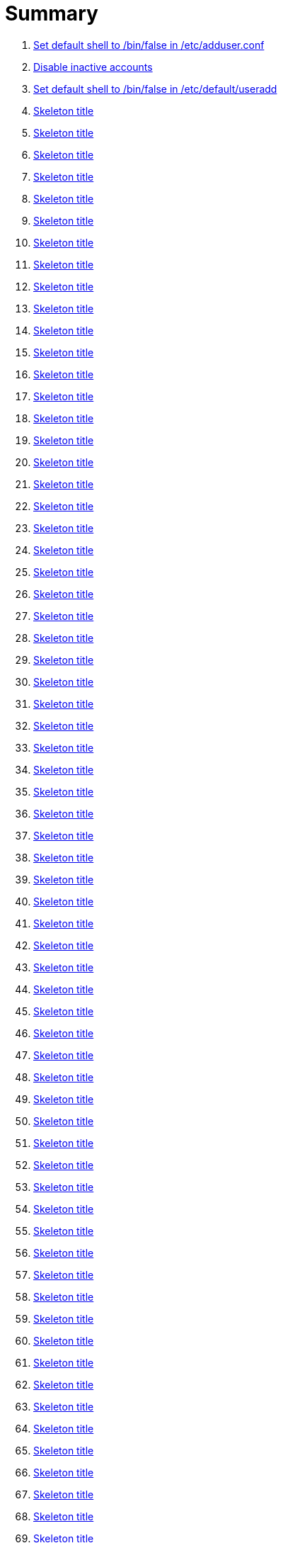 = Summary

. link:sections/adduser/verify_dshell_in_adduser.adoc[Set default shell to /bin/false in /etc/adduser.conf]
. link:sections/adduser/verify_inactive_in_useradd.adoc[Disable inactive accounts]
. link:sections/adduser/verify_shell_in_useradd.adoc[Set default shell to /bin/false in /etc/default/useradd]
. link:sections/aide/verify_aide_timer_is_enabled.adoc[Skeleton title]
. link:sections/apparmor/verify_pam_apparmor.adoc[Skeleton title]
. link:sections/apport/verify_that_apport_is_masked.adoc[Skeleton title]
. link:sections/apport/verify_that_apport_is_not_installed.adoc[Skeleton title]
. link:sections/apport/verify_that_etc_default_apport_do_not_exist.adoc[Skeleton title]
. link:sections/aptget/verify_apt_allowredirect.adoc[Skeleton title]
. link:sections/aptget/verify_apt_allowunauthenticated.adoc[Skeleton title]
. link:sections/aptget/verify_apt_autocleaninterval.adoc[Skeleton title]
. link:sections/aptget/verify_apt_automaticremove.adoc[Skeleton title]
. link:sections/aptget/verify_apt_install-recommends.adoc[Skeleton title]
. link:sections/aptget/verify_apt_install-suggests.adoc[Skeleton title]
. link:sections/aptget/verify_apt_remove-unused-dependencies.adoc[Skeleton title]
. link:sections/aptget/verify_apt_runtime_allowredirect.adoc[Skeleton title]
. link:sections/aptget/verify_apt_runtime_allowunauthenticated.adoc[Skeleton title]
. link:sections/aptget/verify_apt_runtime_autocleaninterval.adoc[Skeleton title]
. link:sections/aptget/verify_apt_runtime_automaticremove.adoc[Skeleton title]
. link:sections/aptget/verify_apt_runtime_install-recommends.adoc[Skeleton title]
. link:sections/aptget/verify_apt_runtime_install-suggests.adoc[Skeleton title]
. link:sections/aptget/verify_apt_runtime_remove-unused-dependencies.adoc[Skeleton title]
. link:sections/auditd/verify_auditd_fail_code_in_etc_audit.adoc[Skeleton title]
. link:sections/auditd/verify_auditd_is_enabled.adoc[Skeleton title]
. link:sections/auditd/verify_auditd_runtime_bin_journalctl.adoc[Skeleton title]
. link:sections/auditd/verify_auditd_runtime_bin_su.adoc[Skeleton title]
. link:sections/auditd/verify_auditd_runtime_bin_systemctl.adoc[Skeleton title]
. link:sections/auditd/verify_auditd_runtime_etc_aliases.adoc[Skeleton title]
. link:sections/auditd/verify_auditd_runtime_etc_apparmor.adoc[Skeleton title]
. link:sections/auditd/verify_auditd_runtime_etc_apparmor_d.adoc[Skeleton title]
. link:sections/auditd/verify_auditd_runtime_etc_audisp.adoc[Skeleton title]
. link:sections/auditd/verify_auditd_runtime_etc_audit.adoc[Skeleton title]
. link:sections/auditd/verify_auditd_runtime_etc_cron_allow.adoc[Skeleton title]
. link:sections/auditd/verify_auditd_runtime_etc_cron_d.adoc[Skeleton title]
. link:sections/auditd/verify_auditd_runtime_etc_cron_daily.adoc[Skeleton title]
. link:sections/auditd/verify_auditd_runtime_etc_cron_deny.adoc[Skeleton title]
. link:sections/auditd/verify_auditd_runtime_etc_cron_hourly.adoc[Skeleton title]
. link:sections/auditd/verify_auditd_runtime_etc_cron_monthly.adoc[Skeleton title]
. link:sections/auditd/verify_auditd_runtime_etc_cron_weekly.adoc[Skeleton title]
. link:sections/auditd/verify_auditd_runtime_etc_crontab.adoc[Skeleton title]
. link:sections/auditd/verify_auditd_runtime_etc_group.adoc[Skeleton title]
. link:sections/auditd/verify_auditd_runtime_etc_hosts.adoc[Skeleton title]
. link:sections/auditd/verify_auditd_runtime_etc_init.adoc[Skeleton title]
. link:sections/auditd/verify_auditd_runtime_etc_init_d.adoc[Skeleton title]
. link:sections/auditd/verify_auditd_runtime_etc_inittab.adoc[Skeleton title]
. link:sections/auditd/verify_auditd_runtime_etc_issue.adoc[Skeleton title]
. link:sections/auditd/verify_auditd_runtime_etc_issue_net.adoc[Skeleton title]
. link:sections/auditd/verify_auditd_runtime_etc_ld_so_conf.adoc[Skeleton title]
. link:sections/auditd/verify_auditd_runtime_etc_libaudit_conf.adoc[Skeleton title]
. link:sections/auditd/verify_auditd_runtime_etc_localtime.adoc[Skeleton title]
. link:sections/auditd/verify_auditd_runtime_etc_login_defs.adoc[Skeleton title]
. link:sections/auditd/verify_auditd_runtime_etc_modprobe_conf.adoc[Skeleton title]
. link:sections/auditd/verify_auditd_runtime_etc_modprobe_d.adoc[Skeleton title]
. link:sections/auditd/verify_auditd_runtime_etc_modules.adoc[Skeleton title]
. link:sections/auditd/verify_auditd_runtime_etc_network.adoc[Skeleton title]
. link:sections/auditd/verify_auditd_runtime_etc_pam_d.adoc[Skeleton title]
. link:sections/auditd/verify_auditd_runtime_etc_passwd.adoc[Skeleton title]
. link:sections/auditd/verify_auditd_runtime_etc_postfix.adoc[Skeleton title]
. link:sections/auditd/verify_auditd_runtime_etc_securetty.adoc[Skeleton title]
. link:sections/auditd/verify_auditd_runtime_etc_security_limits_conf.adoc[Skeleton title]
. link:sections/auditd/verify_auditd_runtime_etc_security_namespace_conf.adoc[Skeleton title]
. link:sections/auditd/verify_auditd_runtime_etc_security_namespace_init.adoc[Skeleton title]
. link:sections/auditd/verify_auditd_runtime_etc_security_pam_env_conf.adoc[Skeleton title]
. link:sections/auditd/verify_auditd_runtime_etc_sudoers.adoc[Skeleton title]
. link:sections/auditd/verify_auditd_runtime_etc_sudoers_d.adoc[Skeleton title]
. link:sections/auditd/verify_auditd_runtime_etc_sysctl_conf.adoc[Skeleton title]
. link:sections/auditd/verify_auditd_runtime_etc_systemd.adoc[Skeleton title]
. link:sections/auditd/verify_auditd_runtime_etc_timezone.adoc[Skeleton title]
. link:sections/auditd/verify_auditd_runtime_fail_code.adoc[Skeleton title]
. link:sections/auditd/verify_auditd_runtime_sbin_apparmor_parser.adoc[Skeleton title]
. link:sections/auditd/verify_auditd_runtime_sbin_auditctl.adoc[Skeleton title]
. link:sections/auditd/verify_auditd_runtime_sbin_auditd.adoc[Skeleton title]
. link:sections/auditd/verify_auditd_runtime_sbin_halt.adoc[Skeleton title]
. link:sections/auditd/verify_auditd_runtime_sbin_insmod.adoc[Skeleton title]
. link:sections/auditd/verify_auditd_runtime_sbin_modprobe.adoc[Skeleton title]
. link:sections/auditd/verify_auditd_runtime_sbin_poweroff.adoc[Skeleton title]
. link:sections/auditd/verify_auditd_runtime_sbin_reboot.adoc[Skeleton title]
. link:sections/auditd/verify_auditd_runtime_sbin_rmmod.adoc[Skeleton title]
. link:sections/auditd/verify_auditd_runtime_sbin_shutdown.adoc[Skeleton title]
. link:sections/auditd/verify_auditd_runtime_usr_bin_passwd.adoc[Skeleton title]
. link:sections/auditd/verify_auditd_runtime_usr_bin_sudo.adoc[Skeleton title]
. link:sections/auditd/verify_auditd_runtime_usr_sbin_aa-complain.adoc[Skeleton title]
. link:sections/auditd/verify_auditd_runtime_usr_sbin_aa-disable.adoc[Skeleton title]
. link:sections/auditd/verify_auditd_runtime_usr_sbin_aa-enforce.adoc[Skeleton title]
. link:sections/auditd/verify_auditd_runtime_usr_sbin_addgroup.adoc[Skeleton title]
. link:sections/auditd/verify_auditd_runtime_usr_sbin_adduser.adoc[Skeleton title]
. link:sections/auditd/verify_auditd_runtime_usr_sbin_groupadd.adoc[Skeleton title]
. link:sections/auditd/verify_auditd_runtime_usr_sbin_groupmod.adoc[Skeleton title]
. link:sections/auditd/verify_auditd_runtime_usr_sbin_useradd.adoc[Skeleton title]
. link:sections/auditd/verify_auditd_runtime_usr_sbin_usermod.adoc[Skeleton title]
. link:sections/auditd/verify_bin_journalctl_in_etc_audit.adoc[Skeleton title]
. link:sections/auditd/verify_bin_su_in_etc_audit.adoc[Skeleton title]
. link:sections/auditd/verify_bin_systemctl_in_etc_audit.adoc[Skeleton title]
. link:sections/auditd/verify_etc_aliases_in_etc_audit.adoc[Skeleton title]
. link:sections/auditd/verify_etc_apparmor_d_in_etc_audit.adoc[Skeleton title]
. link:sections/auditd/verify_etc_apparmor_in_etc_audit.adoc[Skeleton title]
. link:sections/auditd/verify_etc_audisp_in_etc_audit.adoc[Skeleton title]
. link:sections/auditd/verify_etc_audit_in_etc_audit.adoc[Skeleton title]
. link:sections/auditd/verify_etc_cron_allow_in_etc_audit.adoc[Skeleton title]
. link:sections/auditd/verify_etc_cron_d_in_etc_audit.adoc[Skeleton title]
. link:sections/auditd/verify_etc_cron_daily_in_etc_audit.adoc[Skeleton title]
. link:sections/auditd/verify_etc_cron_deny_in_etc_audit.adoc[Skeleton title]
. link:sections/auditd/verify_etc_cron_hourly_in_etc_audit.adoc[Skeleton title]
. link:sections/auditd/verify_etc_cron_monthly_in_etc_audit.adoc[Skeleton title]
. link:sections/auditd/verify_etc_cron_weekly_in_etc_audit.adoc[Skeleton title]
. link:sections/auditd/verify_etc_crontab_in_etc_audit.adoc[Skeleton title]
. link:sections/auditd/verify_etc_group_in_etc_audit.adoc[Skeleton title]
. link:sections/auditd/verify_etc_hosts_in_etc_audit.adoc[Skeleton title]
. link:sections/auditd/verify_etc_init_d_in_etc_audit.adoc[Skeleton title]
. link:sections/auditd/verify_etc_init_in_etc_audit.adoc[Skeleton title]
. link:sections/auditd/verify_etc_inittab_in_etc_audit.adoc[Skeleton title]
. link:sections/auditd/verify_etc_issue_in_etc_audit.adoc[Skeleton title]
. link:sections/auditd/verify_etc_issue_net_in_etc_audit.adoc[Skeleton title]
. link:sections/auditd/verify_etc_ld_so_conf_in_etc_audit.adoc[Skeleton title]
. link:sections/auditd/verify_etc_libaudit_conf_in_etc_audit.adoc[Skeleton title]
. link:sections/auditd/verify_etc_localtime_in_etc_audit.adoc[Skeleton title]
. link:sections/auditd/verify_etc_login_defs_in_etc_audit.adoc[Skeleton title]
. link:sections/auditd/verify_etc_modprobe_conf_in_etc_audit.adoc[Skeleton title]
. link:sections/auditd/verify_etc_modprobe_d_in_etc_audit.adoc[Skeleton title]
. link:sections/auditd/verify_etc_modules_in_etc_audit.adoc[Skeleton title]
. link:sections/auditd/verify_etc_network_in_etc_audit.adoc[Skeleton title]
. link:sections/auditd/verify_etc_pam_d_in_etc_audit.adoc[Skeleton title]
. link:sections/auditd/verify_etc_passwd_in_etc_audit.adoc[Skeleton title]
. link:sections/auditd/verify_etc_postfix_in_etc_audit.adoc[Skeleton title]
. link:sections/auditd/verify_etc_securetty_in_etc_audit.adoc[Skeleton title]
. link:sections/auditd/verify_etc_security_limits_conf_in_etc_audit.adoc[Skeleton title]
. link:sections/auditd/verify_etc_security_namespace_conf_in_etc_audit.adoc[Skeleton title]
. link:sections/auditd/verify_etc_security_namespace_init_in_etc_audit.adoc[Skeleton title]
. link:sections/auditd/verify_etc_security_pam_env_conf_in_etc_audit.adoc[Skeleton title]
. link:sections/auditd/verify_etc_sudoers_d_in_etc_audit.adoc[Skeleton title]
. link:sections/auditd/verify_etc_sudoers_in_etc_audit.adoc[Skeleton title]
. link:sections/auditd/verify_etc_sysctl_conf_in_etc_audit.adoc[Skeleton title]
. link:sections/auditd/verify_etc_systemd_in_etc_audit.adoc[Skeleton title]
. link:sections/auditd/verify_etc_timezone_in_etc_audit.adoc[Skeleton title]
. link:sections/auditd/verify_sbin_apparmor_parser_in_etc_audit.adoc[Skeleton title]
. link:sections/auditd/verify_sbin_auditctl_in_etc_audit.adoc[Skeleton title]
. link:sections/auditd/verify_sbin_auditd_in_etc_audit.adoc[Skeleton title]
. link:sections/auditd/verify_sbin_halt_in_etc_audit.adoc[Skeleton title]
. link:sections/auditd/verify_sbin_insmod_in_etc_audit.adoc[Skeleton title]
. link:sections/auditd/verify_sbin_modprobe_in_etc_audit.adoc[Skeleton title]
. link:sections/auditd/verify_sbin_poweroff_in_etc_audit.adoc[Skeleton title]
. link:sections/auditd/verify_sbin_reboot_in_etc_audit.adoc[Skeleton title]
. link:sections/auditd/verify_sbin_rmmod_in_etc_audit.adoc[Skeleton title]
. link:sections/auditd/verify_sbin_shutdown_in_etc_audit.adoc[Skeleton title]
. link:sections/auditd/verify_that_audit_is_enabled.adoc[Skeleton title]
. link:sections/auditd/verify_usr_bin_passwd_in_etc_audit.adoc[Skeleton title]
. link:sections/auditd/verify_usr_bin_sudo_in_etc_audit.adoc[Skeleton title]
. link:sections/auditd/verify_usr_sbin_aa-complain_in_etc_audit.adoc[Skeleton title]
. link:sections/auditd/verify_usr_sbin_aa-disable_in_etc_audit.adoc[Skeleton title]
. link:sections/auditd/verify_usr_sbin_aa-enforce_in_etc_audit.adoc[Skeleton title]
. link:sections/auditd/verify_usr_sbin_addgroup_in_etc_audit.adoc[Skeleton title]
. link:sections/auditd/verify_usr_sbin_adduser_in_etc_audit.adoc[Skeleton title]
. link:sections/auditd/verify_usr_sbin_groupadd_in_etc_audit.adoc[Skeleton title]
. link:sections/auditd/verify_usr_sbin_groupmod_in_etc_audit.adoc[Skeleton title]
. link:sections/auditd/verify_usr_sbin_useradd_in_etc_audit.adoc[Skeleton title]
. link:sections/auditd/verify_usr_sbin_usermod_in_etc_audit.adoc[Skeleton title]
. link:sections/compilers/verify_usr_bin_make_permission.adoc[Skeleton title]
. link:sections/coredump/ensure_that_theres_no_coredump_storage_in_coredumpconf.adoc[Skeleton title]
. link:sections/coredump/verify_processsizemax_in_coredumpconf.adoc[Skeleton title]
. link:sections/cron/ensure_atd_is_masked.adoc[Skeleton title]
. link:sections/cron/ensure_etc_at_deny_is_removed.adoc[Skeleton title]
. link:sections/cron/ensure_etc_cron_deny_is_removed.adoc[Skeleton title]
. link:sections/cron/verify_cron_logging_is_enabled.adoc[Skeleton title]
. link:sections/cron/verify_root_in_etc_at_allow.adoc[Skeleton title]
. link:sections/cron/verify_root_in_etc_cron_allow.adoc[Skeleton title]
. link:sections/disablefs/verify_that_kernel_module_cramfs_is_disabled_in_etc_modprobe_d.adoc[Skeleton title]
. link:sections/disablefs/verify_that_kernel_module_freevxfs_is_disabled_in_etc_modprobe_d.adoc[Skeleton title]
. link:sections/disablefs/verify_that_kernel_module_hfs_is_disabled_in_etc_modprobe_d.adoc[Skeleton title]
. link:sections/disablefs/verify_that_kernel_module_hfsplus_is_disabled_in_etc_modprobe_d.adoc[Skeleton title]
. link:sections/disablefs/verify_that_kernel_module_jffs2_is_disabled_in_etc_modprobe_d.adoc[Skeleton title]
. link:sections/disablefs/verify_that_kernel_module_squashfs_is_disabled_in_etc_modprobe_d.adoc[Skeleton title]
. link:sections/disablefs/verify_that_kernel_module_udf_is_disabled_in_etc_modprobe_d.adoc[Skeleton title]
. link:sections/disablefs/verify_that_kernel_module_vfat_is_disabled_in_etc_modprobe_d.adoc[Skeleton title]
. link:sections/disablefs/verify_that_runtime_kernel_module_cramfs_is_disabled.adoc[Skeleton title]
. link:sections/disablefs/verify_that_runtime_kernel_module_freevxfs_is_disabled.adoc[Skeleton title]
. link:sections/disablefs/verify_that_runtime_kernel_module_hfs_is_disabled.adoc[Skeleton title]
. link:sections/disablefs/verify_that_runtime_kernel_module_hfsplus_is_disabled.adoc[Skeleton title]
. link:sections/disablefs/verify_that_runtime_kernel_module_jffs2_is_disabled.adoc[Skeleton title]
. link:sections/disablefs/verify_that_runtime_kernel_module_squashfs_is_disabled.adoc[Skeleton title]
. link:sections/disablefs/verify_that_runtime_kernel_module_udf_is_disabled.adoc[Skeleton title]
. link:sections/disablefs/verify_that_runtime_kernel_module_vfat_is_disabled.adoc[Skeleton title]
. link:sections/disablemod/verify_that_kernel_module_bluetooth_is_disabled.adoc[Skeleton title]
. link:sections/disablemod/verify_that_kernel_module_bnep_is_disabled.adoc[Skeleton title]
. link:sections/disablemod/verify_that_kernel_module_btusb_is_disabled.adoc[Skeleton title]
. link:sections/disablemod/verify_that_kernel_module_firewire-core_is_disabled.adoc[Skeleton title]
. link:sections/disablemod/verify_that_kernel_module_net-pf-31_is_disabled.adoc[Skeleton title]
. link:sections/disablemod/verify_that_kernel_module_pcspkr_is_disabled.adoc[Skeleton title]
. link:sections/disablemod/verify_that_kernel_module_soundcore_is_disabled.adoc[Skeleton title]
. link:sections/disablemod/verify_that_kernel_module_thunderbolt_is_disabled.adoc[Skeleton title]
. link:sections/disablemod/verify_that_kernel_module_usb-midi_is_disabled.adoc[Skeleton title]
. link:sections/disablemod/verify_that_kernel_module_usb-storage_is_disabled.adoc[Skeleton title]
. link:sections/disablenet/verify_that_kernel_module_dccp_is_disabled.adoc[Skeleton title]
. link:sections/disablenet/verify_that_kernel_module_rds_is_disabled.adoc[Skeleton title]
. link:sections/disablenet/verify_that_kernel_module_sctp_is_disabled.adoc[Skeleton title]
. link:sections/disablenet/verify_that_kernel_module_tipc_is_disabled.adoc[Skeleton title]
. link:sections/fstab/ensure_a_floppy_is_not_mounted.adoc[Skeleton title]
. link:sections/fstab/ensure_a_floppy_is_not_present_in_etc_fstab.adoc[Skeleton title]
. link:sections/fstab/ensure_tmp_is_not_present_in_etc_fstab.adoc[Skeleton title]
. link:sections/fstab/ensure_var_tmp_is_not_present_in_etc_fstab.adoc[Skeleton title]
. link:sections/fstab/verify_that_dev_shm_is_mounted_with_nodev.adoc[Skeleton title]
. link:sections/fstab/verify_that_dev_shm_is_mounted_with_nosuid.adoc[Skeleton title]
. link:sections/fstab/verify_that_home_is_a_separate_partition.adoc[Skeleton title]
. link:sections/fstab/verify_that_home_is_mounted_with_nodev.adoc[Skeleton title]
. link:sections/fstab/verify_that_home_is_mounted_with_nosuid.adoc[Skeleton title]
. link:sections/fstab/verify_that_proc_is_mounted_with_hidepid.adoc[Skeleton title]
. link:sections/fstab/verify_that_proc_is_mounted_with_nodev.adoc[Skeleton title]
. link:sections/fstab/verify_that_proc_is_mounted_with_noexec.adoc[Skeleton title]
. link:sections/fstab/verify_that_proc_is_mounted_with_nosuid.adoc[Skeleton title]
. link:sections/fstab/verify_that_run_shm_is_mounted_with_nodev.adoc[Skeleton title]
. link:sections/fstab/verify_that_run_shm_is_mounted_with_noexec.adoc[Skeleton title]
. link:sections/fstab/verify_that_run_shm_is_mounted_with_nosuid.adoc[Skeleton title]
. link:sections/fstab/verify_that_tmp_is_mounted_with_nodev.adoc[Skeleton title]
. link:sections/fstab/verify_that_tmp_is_mounted_with_noexec.adoc[Skeleton title]
. link:sections/fstab/verify_that_tmp_is_mounted_with_nosuid.adoc[Skeleton title]
. link:sections/fstab/verify_that_tmp_mount_is_enabled.adoc[Skeleton title]
. link:sections/fstab/verify_that_var-tmp_mount_is_enabled.adoc[Skeleton title]
. link:sections/fstab/verify_that_var_log_audit_is_a_separate_partition.adoc[Skeleton title]
. link:sections/fstab/verify_that_var_log_audit_is_mounted_with_nodev.adoc[Skeleton title]
. link:sections/fstab/verify_that_var_log_audit_is_mounted_with_noexec.adoc[Skeleton title]
. link:sections/fstab/verify_that_var_log_audit_is_mounted_with_nosuid.adoc[Skeleton title]
. link:sections/fstab/verify_that_var_log_is_a_separate_partition.adoc[Skeleton title]
. link:sections/fstab/verify_that_var_log_is_mounted_with_nodev.adoc[Skeleton title]
. link:sections/fstab/verify_that_var_log_is_mounted_with_noexec.adoc[Skeleton title]
. link:sections/fstab/verify_that_var_log_is_mounted_with_nosuid.adoc[Skeleton title]
. link:sections/fstab/verify_that_var_tmp_is_mounted_with_nodev.adoc[Skeleton title]
. link:sections/fstab/verify_that_var_tmp_is_mounted_with_noexec.adoc[Skeleton title]
. link:sections/fstab/verify_that_var_tmp_is_mounted_with_nosuid.adoc[Skeleton title]
. link:sections/fstab/verify_tmp_nodev_option.adoc[Skeleton title]
. link:sections/fstab/verify_tmp_noexec_option.adoc[Skeleton title]
. link:sections/fstab/verify_tmp_nosuid_option.adoc[Skeleton title]
. link:sections/fstab/verify_var_tmp_nodev_option.adoc[Skeleton title]
. link:sections/fstab/verify_var_tmp_noexec_option.adoc[Skeleton title]
. link:sections/fstab/verify_var_tmp_nosuid_option.adoc[Skeleton title]
. link:sections/hosts/verify_etc_hosts_allow.adoc[Skeleton title]
. link:sections/hosts/verify_etc_hosts_deny.adoc[Skeleton title]
. link:sections/journalctl/verify_that_journald_compresses_logs_in_journaldconf.adoc[Skeleton title]
. link:sections/journalctl/verify_that_journald_forwards_to_syslog_in_journaldconf.adoc[Skeleton title]
. link:sections/journalctl/verify_that_journald_storage_is_persistent_in_journaldconf.adoc[Skeleton title]
. link:sections/journalctl/verify_that_logrotate_compresses_logs_in_logrotate.adoc[Skeleton title]
. link:sections/limits/verify_hard_core_in_limitsconf.adoc[Skeleton title]
. link:sections/limits/verify_hard_nproc_in_limitsconf.adoc[Skeleton title]
. link:sections/limits/verify_maxlogins_in_limitsconf.adoc[Skeleton title]
. link:sections/limits/verify_soft_nproc_in_limitsconf.adoc[Skeleton title]
. link:sections/lockroot/ensure_root_account_is_locked.adoc[Skeleton title]
. link:sections/logindconf/verify_idleaction_in_logindconf.adoc[Skeleton title]
. link:sections/logindconf/verify_idleactionsec_in_logindconf.adoc[Skeleton title]
. link:sections/logindconf/verify_killexcludeusers_in_logindconf.adoc[Skeleton title]
. link:sections/logindconf/verify_killuserprocesses_in_logindconf.adoc[Skeleton title]
. link:sections/logindconf/verify_removeipc_in_logindconf.adoc[Skeleton title]
. link:sections/logindefs/verify_default_home_in_logindefs.adoc[Skeleton title]
. link:sections/logindefs/verify_encrypt_method_in_logindefs.adoc[Skeleton title]
. link:sections/logindefs/verify_log_ok_logins_in_logindefs.adoc[Skeleton title]
. link:sections/logindefs/verify_pass_max_days_in_logindefs.adoc[Skeleton title]
. link:sections/logindefs/verify_pass_min_days_in_logindefs.adoc[Skeleton title]
. link:sections/logindefs/verify_sha_crypt_max_rounds_in_logindefs.adoc[Skeleton title]
. link:sections/logindefs/verify_umask_in_logindefs.adoc[Skeleton title]
. link:sections/logindefs/verify_usergroups_enab_in_logindefs.adoc[Skeleton title]
. link:sections/motdnews/verify_that_motd_news_is_disabled_in_etc_default_motd-news.adoc[Skeleton title]
. link:sections/packages/verify_that_acct_is_installed.adoc[Skeleton title]
. link:sections/packages/verify_that_aide-common_is_installed.adoc[Skeleton title]
. link:sections/packages/verify_that_apparmor-profiles_is_installed.adoc[Skeleton title]
. link:sections/packages/verify_that_apparmor-utils_is_installed.adoc[Skeleton title]
. link:sections/packages/verify_that_auditd_is_installed.adoc[Skeleton title]
. link:sections/packages/verify_that_avahi_is_not_installed.adoc[Skeleton title]
. link:sections/packages/verify_that_beep_is_not_installed.adoc[Skeleton title]
. link:sections/packages/verify_that_debsums_is_installed.adoc[Skeleton title]
. link:sections/packages/verify_that_haveged_is_installed.adoc[Skeleton title]
. link:sections/packages/verify_that_libpam-apparmor_is_installed.adoc[Skeleton title]
. link:sections/packages/verify_that_libpam-cracklib_is_installed.adoc[Skeleton title]
. link:sections/packages/verify_that_libpam-tmpdir_is_installed.adoc[Skeleton title]
. link:sections/packages/verify_that_openssh-server_is_installed.adoc[Skeleton title]
. link:sections/packages/verify_that_popularity-contest_is_not_installed.adoc[Skeleton title]
. link:sections/packages/verify_that_postfix_is_installed.adoc[Skeleton title]
. link:sections/packages/verify_that_rkhunter_is_installed.adoc[Skeleton title]
. link:sections/packages/verify_that_rsh_is_not_installed.adoc[Skeleton title]
. link:sections/packages/verify_that_talk_is_not_installed.adoc[Skeleton title]
. link:sections/packages/verify_that_telnet_is_not_installed.adoc[Skeleton title]
. link:sections/packages/verify_that_tftp_is_not_installed.adoc[Skeleton title]
. link:sections/packages/verify_that_vlock_is_installed.adoc[Skeleton title]
. link:sections/packages/verify_that_xinetd_is_not_installed.adoc[Skeleton title]
. link:sections/packages/verify_that_yp-tools_is_not_installed.adoc[Skeleton title]
. link:sections/packages/verify_that_ypbind_is_not_installed.adoc[Skeleton title]
. link:sections/password/ensure_nullok_is_not_used_in_commonauth.adoc[Skeleton title]
. link:sections/password/verify_pam_tally2_denies_after_5_tries_in_commonauth.adoc[Skeleton title]
. link:sections/password/verify_pam_tally2_is_used_in_commonauth.adoc[Skeleton title]
. link:sections/password/verify_password_hash_in_commonpasswd.adoc[Skeleton title]
. link:sections/password/verify_password_minimum_length_in_commonpasswd.adoc[Skeleton title]
. link:sections/password/verify_remember_in_commonpasswd.adoc[Skeleton title]
. link:sections/password/verify_that_failed_logins_are_delayed_in_pamlogin.adoc[Skeleton title]
. link:sections/password/verify_that_failed_logins_are_shown_in_pamlogin.adoc[Skeleton title]
. link:sections/postfix/verify_postfix_smtpd_banner.adoc[Skeleton title]
. link:sections/postfix/verify_that_postfix_disable_vrfy_command_is_set.adoc[Skeleton title]
. link:sections/postfix/verify_that_postfix_smtpd_client_restrictions_is_set.adoc[Skeleton title]
. link:sections/pre/verify_that_were_using_ubuntu.adoc[Skeleton title]
. link:sections/resolvedconf/verify_a_dns_server_is_set_in_resolvedconf.adoc[Skeleton title]
. link:sections/resolvedconf/verify_a_fallbackdns_server_is_set_in_resolvedconf.adoc[Skeleton title]
. link:sections/resolvedconf/verify_that_dnsovertls_is_used_in_resolvedconf.adoc[Skeleton title]
. link:sections/resolvedconf/verify_that_dnssec_is_used_in_resolvedconf.adoc[Skeleton title]
. link:sections/resolvedconf/verify_that_nss-resolve_is_present_in_etc_nsswitch_conf.adoc[Skeleton title]
. link:sections/rkhunter/verify_that_rkhunter_autogen_is_enabled.adoc[Skeleton title]
. link:sections/rkhunter/verify_that_rkhunter_runs_daily.adoc[Skeleton title]
. link:sections/rootaccess/verify_console_in_etc_securetty.adoc[Skeleton title]
. link:sections/rootaccess/verify_root_in_securityaccess.adoc[Skeleton title]
. link:sections/shared/skeleton.adoc[Skeleton title]
. link:sections/suid/ensure_bin_fusermount_hasnt_suid_guid_set.adoc[Skeleton title]
. link:sections/suid/ensure_bin_mount_hasnt_suid_guid_set.adoc[Skeleton title]
. link:sections/suid/ensure_bin_ping6_hasnt_suid_guid_set.adoc[Skeleton title]
. link:sections/suid/ensure_bin_ping_hasnt_suid_guid_set.adoc[Skeleton title]
. link:sections/suid/ensure_bin_su_hasnt_suid_guid_set.adoc[Skeleton title]
. link:sections/suid/ensure_bin_umount_hasnt_suid_guid_set.adoc[Skeleton title]
. link:sections/suid/ensure_usr_bin_bsd-write_hasnt_suid_guid_set.adoc[Skeleton title]
. link:sections/suid/ensure_usr_bin_chage_hasnt_suid_guid_set.adoc[Skeleton title]
. link:sections/suid/ensure_usr_bin_chfn_hasnt_suid_guid_set.adoc[Skeleton title]
. link:sections/suid/ensure_usr_bin_chsh_hasnt_suid_guid_set.adoc[Skeleton title]
. link:sections/suid/ensure_usr_bin_mlocate_hasnt_suid_guid_set.adoc[Skeleton title]
. link:sections/suid/ensure_usr_bin_mtr_hasnt_suid_guid_set.adoc[Skeleton title]
. link:sections/suid/ensure_usr_bin_newgrp_hasnt_suid_guid_set.adoc[Skeleton title]
. link:sections/suid/ensure_usr_bin_pkexec_hasnt_suid_guid_set.adoc[Skeleton title]
. link:sections/suid/ensure_usr_bin_traceroute6_iputils_hasnt_suid_guid_set.adoc[Skeleton title]
. link:sections/suid/ensure_usr_bin_wall_hasnt_suid_guid_set.adoc[Skeleton title]
. link:sections/suid/ensure_usr_sbin_pppd_hasnt_suid_guid_set.adoc[Skeleton title]
. link:sections/sysctl/verify_fs_protected_hardlinks_in_etc_sysctl.adoc[Skeleton title]
. link:sections/sysctl/verify_fs_protected_symlinks_in_etc_sysctl.adoc[Skeleton title]
. link:sections/sysctl/verify_fs_suid_dumpable_in_etc_sysctl.adoc[Skeleton title]
. link:sections/sysctl/verify_kernel_core_uses_pid_in_etc_sysctl.adoc[Skeleton title]
. link:sections/sysctl/verify_kernel_dmesg_restrict_in_etc_sysctl.adoc[Skeleton title]
. link:sections/sysctl/verify_kernel_kptr_restrict_in_etc_sysctl.adoc[Skeleton title]
. link:sections/sysctl/verify_kernel_modules_disabled_in_etc_sysctl.adoc[Skeleton title]
. link:sections/sysctl/verify_kernel_panic_in_etc_sysctl.adoc[Skeleton title]
. link:sections/sysctl/verify_kernel_panic_on_oops_in_etc_sysctl.adoc[Skeleton title]
. link:sections/sysctl/verify_kernel_perf_event_paranoid_in_etc_sysctl.adoc[Skeleton title]
. link:sections/sysctl/verify_kernel_randomize_va_space_in_etc_sysctl.adoc[Skeleton title]
. link:sections/sysctl/verify_kernel_sysrq_in_etc_sysctl.adoc[Skeleton title]
. link:sections/sysctl/verify_kernel_yama_ptrace_scope_in_etc_sysctl.adoc[Skeleton title]
. link:sections/sysctl/verify_net_ipv4_conf_all_accept_redirects_in_etc_sysctl.adoc[Skeleton title]
. link:sections/sysctl/verify_net_ipv4_conf_all_accept_source_route_in_etc_sysctl.adoc[Skeleton title]
. link:sections/sysctl/verify_net_ipv4_conf_all_log_martians_in_etc_sysctl.adoc[Skeleton title]
. link:sections/sysctl/verify_net_ipv4_conf_all_rp_filter_in_etc_sysctl.adoc[Skeleton title]
. link:sections/sysctl/verify_net_ipv4_conf_all_secure_redirects_in_etc_sysctl.adoc[Skeleton title]
. link:sections/sysctl/verify_net_ipv4_conf_all_send_redirects_in_etc_sysctl.adoc[Skeleton title]
. link:sections/sysctl/verify_net_ipv4_conf_default_accept_redirects_in_etc_sysctl.adoc[Skeleton title]
. link:sections/sysctl/verify_net_ipv4_conf_default_accept_source_route_in_etc_sysctl.adoc[Skeleton title]
. link:sections/sysctl/verify_net_ipv4_conf_default_log_martians_in_etc_sysctl.adoc[Skeleton title]
. link:sections/sysctl/verify_net_ipv4_conf_default_rp_filter_in_etc_sysctl.adoc[Skeleton title]
. link:sections/sysctl/verify_net_ipv4_conf_default_secure_redirects_in_etc_sysctl.adoc[Skeleton title]
. link:sections/sysctl/verify_net_ipv4_conf_default_send_redirects_in_etc_sysctl.adoc[Skeleton title]
. link:sections/sysctl/verify_net_ipv4_icmp_echo_ignore_broadcasts_in_etc_sysctl.adoc[Skeleton title]
. link:sections/sysctl/verify_net_ipv4_icmp_ignore_bogus_error_responses_in_etc_sysctl.adoc[Skeleton title]
. link:sections/sysctl/verify_net_ipv4_ip_forward_in_etc_sysctl.adoc[Skeleton title]
. link:sections/sysctl/verify_net_ipv4_tcp_challenge_ack_limit_in_etc_sysctl.adoc[Skeleton title]
. link:sections/sysctl/verify_net_ipv4_tcp_invalid_ratelimit_in_etc_sysctl.adoc[Skeleton title]
. link:sections/sysctl/verify_net_ipv4_tcp_max_syn_backlog_in_etc_sysctl.adoc[Skeleton title]
. link:sections/sysctl/verify_net_ipv4_tcp_rfc1337_in_etc_sysctl.adoc[Skeleton title]
. link:sections/sysctl/verify_net_ipv4_tcp_syn_retries_in_etc_sysctl.adoc[Skeleton title]
. link:sections/sysctl/verify_net_ipv4_tcp_synack_retries_in_etc_sysctl.adoc[Skeleton title]
. link:sections/sysctl/verify_net_ipv4_tcp_syncookies_in_etc_sysctl.adoc[Skeleton title]
. link:sections/sysctl/verify_net_ipv4_tcp_timestamps_in_etc_sysctl.adoc[Skeleton title]
. link:sections/sysctl/verify_net_ipv6_conf__accept_ra_rtr_pref_in_etc_sysctl.adoc[Skeleton title]
. link:sections/sysctl/verify_net_ipv6_conf_all_accept_ra_in_etc_sysctl.adoc[Skeleton title]
. link:sections/sysctl/verify_net_ipv6_conf_all_accept_redirects_in_etc_sysctl.adoc[Skeleton title]
. link:sections/sysctl/verify_net_ipv6_conf_all_use_tempaddr_in_etc_sysctl.adoc[Skeleton title]
. link:sections/sysctl/verify_net_ipv6_conf_default_accept_ra_defrtr_in_etc_sysctl.adoc[Skeleton title]
. link:sections/sysctl/verify_net_ipv6_conf_default_accept_ra_in_etc_sysctl.adoc[Skeleton title]
. link:sections/sysctl/verify_net_ipv6_conf_default_accept_ra_pinfo_in_etc_sysctl.adoc[Skeleton title]
. link:sections/sysctl/verify_net_ipv6_conf_default_accept_redirects_in_etc_sysctl.adoc[Skeleton title]
. link:sections/sysctl/verify_net_ipv6_conf_default_autoconf_in_etc_sysctl.adoc[Skeleton title]
. link:sections/sysctl/verify_net_ipv6_conf_default_dad_transmits_in_etc_sysctl.adoc[Skeleton title]
. link:sections/sysctl/verify_net_ipv6_conf_default_max_addresses_in_etc_sysctl.adoc[Skeleton title]
. link:sections/sysctl/verify_net_ipv6_conf_default_router_solicitations_in_etc_sysctl.adoc[Skeleton title]
. link:sections/sysctl/verify_net_ipv6_conf_default_use_tempaddr_in_etc_sysctl.adoc[Skeleton title]
. link:sections/sysctl/verify_net_netfilter_nf_conntrack_max_in_etc_sysctl.adoc[Skeleton title]
. link:sections/sysctl/verify_net_netfilter_nf_conntrack_tcp_loose_in_etc_sysctl.adoc[Skeleton title]
. link:sections/sysctl/verify_sysctl_runtime_fs_protected_hardlinks.adoc[Skeleton title]
. link:sections/sysctl/verify_sysctl_runtime_fs_protected_symlinks.adoc[Skeleton title]
. link:sections/sysctl/verify_sysctl_runtime_fs_suid_dumpable.adoc[Skeleton title]
. link:sections/sysctl/verify_sysctl_runtime_kernel_core_uses_pid.adoc[Skeleton title]
. link:sections/sysctl/verify_sysctl_runtime_kernel_kptr_restrict.adoc[Skeleton title]
. link:sections/sysctl/verify_sysctl_runtime_kernel_modules_disabled.adoc[Skeleton title]
. link:sections/sysctl/verify_sysctl_runtime_kernel_panic.adoc[Skeleton title]
. link:sections/sysctl/verify_sysctl_runtime_kernel_panic_on_oops.adoc[Skeleton title]
. link:sections/sysctl/verify_sysctl_runtime_kernel_perf_event_paranoid.adoc[Skeleton title]
. link:sections/sysctl/verify_sysctl_runtime_kernel_randomize_va_space.adoc[Skeleton title]
. link:sections/sysctl/verify_sysctl_runtime_kernel_sysrq.adoc[Skeleton title]
. link:sections/sysctl/verify_sysctl_runtime_kernel_yama_ptrace_scope.adoc[Skeleton title]
. link:sections/sysctl/verify_sysctl_runtime_net_ipv4_conf_all_accept_redirects.adoc[Skeleton title]
. link:sections/sysctl/verify_sysctl_runtime_net_ipv4_conf_all_accept_source_route.adoc[Skeleton title]
. link:sections/sysctl/verify_sysctl_runtime_net_ipv4_conf_all_log_martians.adoc[Skeleton title]
. link:sections/sysctl/verify_sysctl_runtime_net_ipv4_conf_all_rp_filter.adoc[Skeleton title]
. link:sections/sysctl/verify_sysctl_runtime_net_ipv4_conf_all_secure_redirects.adoc[Skeleton title]
. link:sections/sysctl/verify_sysctl_runtime_net_ipv4_conf_all_send_redirects.adoc[Skeleton title]
. link:sections/sysctl/verify_sysctl_runtime_net_ipv4_conf_default_accept_redirects.adoc[Skeleton title]
. link:sections/sysctl/verify_sysctl_runtime_net_ipv4_conf_default_accept_source_route.adoc[Skeleton title]
. link:sections/sysctl/verify_sysctl_runtime_net_ipv4_conf_default_log_martians.adoc[Skeleton title]
. link:sections/sysctl/verify_sysctl_runtime_net_ipv4_conf_default_rp_filter.adoc[Skeleton title]
. link:sections/sysctl/verify_sysctl_runtime_net_ipv4_conf_default_secure_redirects.adoc[Skeleton title]
. link:sections/sysctl/verify_sysctl_runtime_net_ipv4_conf_default_send_redirects.adoc[Skeleton title]
. link:sections/sysctl/verify_sysctl_runtime_net_ipv4_icmp_echo_ignore_broadcasts.adoc[Skeleton title]
. link:sections/sysctl/verify_sysctl_runtime_net_ipv4_icmp_ignore_bogus_error_responses.adoc[Skeleton title]
. link:sections/sysctl/verify_sysctl_runtime_net_ipv4_ip_forward.adoc[Skeleton title]
. link:sections/sysctl/verify_sysctl_runtime_net_ipv4_tcp_challenge_ack_limit.adoc[Skeleton title]
. link:sections/sysctl/verify_sysctl_runtime_net_ipv4_tcp_invalid_ratelimit.adoc[Skeleton title]
. link:sections/sysctl/verify_sysctl_runtime_net_ipv4_tcp_max_syn_backlog.adoc[Skeleton title]
. link:sections/sysctl/verify_sysctl_runtime_net_ipv4_tcp_rfc1337.adoc[Skeleton title]
. link:sections/sysctl/verify_sysctl_runtime_net_ipv4_tcp_syn_retries.adoc[Skeleton title]
. link:sections/sysctl/verify_sysctl_runtime_net_ipv4_tcp_synack_retries.adoc[Skeleton title]
. link:sections/sysctl/verify_sysctl_runtime_net_ipv4_tcp_syncookies.adoc[Skeleton title]
. link:sections/sysctl/verify_sysctl_runtime_net_ipv4_tcp_timestamps.adoc[Skeleton title]
. link:sections/sysctl/verify_sysctl_runtime_net_ipv6_conf__accept_ra_rtr_pref.adoc[Skeleton title]
. link:sections/sysctl/verify_sysctl_runtime_net_ipv6_conf_all_accept_ra.adoc[Skeleton title]
. link:sections/sysctl/verify_sysctl_runtime_net_ipv6_conf_all_accept_redirects.adoc[Skeleton title]
. link:sections/sysctl/verify_sysctl_runtime_net_ipv6_conf_all_use_tempaddr.adoc[Skeleton title]
. link:sections/sysctl/verify_sysctl_runtime_net_ipv6_conf_default_accept_ra.adoc[Skeleton title]
. link:sections/sysctl/verify_sysctl_runtime_net_ipv6_conf_default_accept_ra_defrtr.adoc[Skeleton title]
. link:sections/sysctl/verify_sysctl_runtime_net_ipv6_conf_default_accept_ra_pinfo.adoc[Skeleton title]
. link:sections/sysctl/verify_sysctl_runtime_net_ipv6_conf_default_accept_redirects.adoc[Skeleton title]
. link:sections/sysctl/verify_sysctl_runtime_net_ipv6_conf_default_autoconf.adoc[Skeleton title]
. link:sections/sysctl/verify_sysctl_runtime_net_ipv6_conf_default_dad_transmits.adoc[Skeleton title]
. link:sections/sysctl/verify_sysctl_runtime_net_ipv6_conf_default_max_addresses.adoc[Skeleton title]
. link:sections/sysctl/verify_sysctl_runtime_net_ipv6_conf_default_router_solicitations.adoc[Skeleton title]
. link:sections/sysctl/verify_sysctl_runtime_net_ipv6_conf_default_use_tempaddr.adoc[Skeleton title]
. link:sections/sysctl/verify_sysctl_runtime_net_netfilter_nf_conntrack_max.adoc[Skeleton title]
. link:sections/sysctl/verify_sysctl_runtime_net_netfilter_nf_conntrack_tcp_loose.adoc[Skeleton title]
. link:sections/systemdconf/verify_crashshell_in_systemconf.adoc[Skeleton title]
. link:sections/systemdconf/verify_dumpcore_in_systemconf.adoc[Skeleton title]
. link:sections/systemdconf/verify_system_defaultlimitcore_in_systemconf.adoc[Skeleton title]
. link:sections/systemdconf/verify_system_defaultlimitnofile_in_systemconf.adoc[Skeleton title]
. link:sections/systemdconf/verify_system_defaultlimitnproc_in_systemconf.adoc[Skeleton title]
. link:sections/systemdconf/verify_user_defaultlimitcore_in_userconf.adoc[Skeleton title]
. link:sections/systemdconf/verify_user_defaultlimitnofile_in_userconf.adoc[Skeleton title]
. link:sections/systemdconf/verify_user_defaultlimitnproc_in_userconf.adoc[Skeleton title]
. link:sections/timesyncd/verify_that_a_fallback_ntp_server_is_set_in_timesyncd.adoc[Skeleton title]
. link:sections/timesyncd/verify_that_a_ntp_server_is_set_in_timesyncd.adoc[Skeleton title]
. link:sections/ufw/verify_that_ufw_is_enabled.adoc[Skeleton title]
. link:sections/ufw/verify_that_ufw_is_installed.adoc[Skeleton title]
. link:sections/ufw/verify_that_ufw_uses_sysctl_in_ufwdefault.adoc[Skeleton title]
. link:sections/ufw/verify_ufw_default_deny_policy.adoc[Skeleton title]
. link:sections/umask/verify_readonly_tmout_in_etc_profile_d_autologout_sh.adoc[Skeleton title]
. link:sections/umask/verify_tmout_in_etc_profile_d_autologout_sh.adoc[Skeleton title]
. link:sections/umask/verify_umask_in_etc_bash_bashrc.adoc[Skeleton title]
. link:sections/umask/verify_umask_in_etc_profile.adoc[Skeleton title]
. link:sections/usbguard/verify_usbguard_is_enabled.adoc[Skeleton title]
. link:sections/users/ensure_user_games_is_removed.adoc[Skeleton title]
. link:sections/users/ensure_user_gnats_is_removed.adoc[Skeleton title]
. link:sections/users/ensure_user_irc_is_removed.adoc[Skeleton title]
. link:sections/users/ensure_user_list_is_removed.adoc[Skeleton title]
. link:sections/users/ensure_user_news_is_removed.adoc[Skeleton title]
. link:sections/users/ensure_user_sync_is_removed.adoc[Skeleton title]
. link:sections/users/ensure_user_uucp_is_removed.adoc[Skeleton title]
